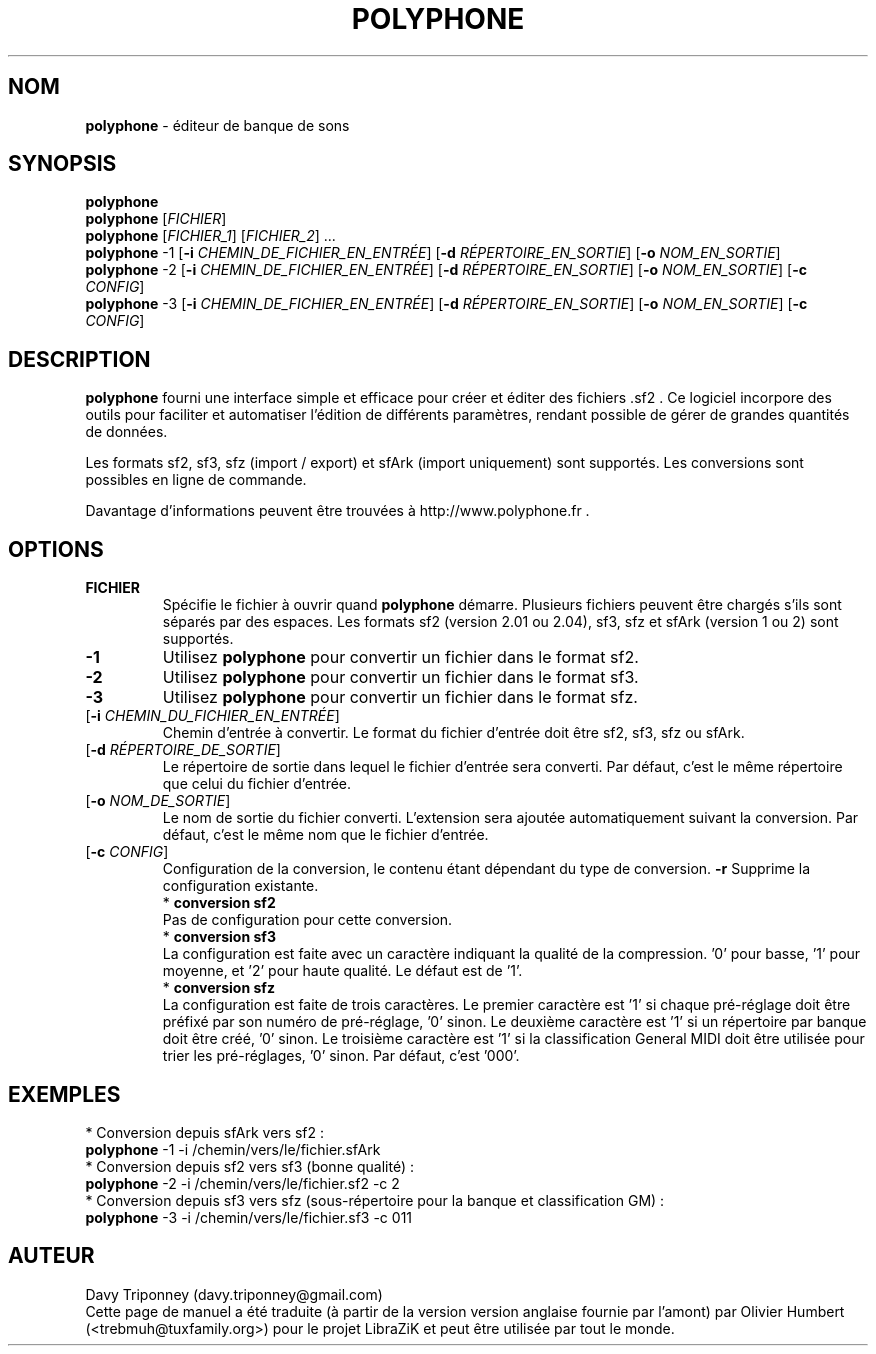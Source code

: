 .TH POLYPHONE "1" "7 novembre 2018" "polyphone 2.0" "Page de manuel pour Polyphone"

.SH NOM
\fBpolyphone\fP \- éditeur de banque de sons

.SH SYNOPSIS
.B polyphone
.br
.B polyphone
[\fIFICHIER\fR]
.br
.B polyphone
[\fIFICHIER_1\fR] [\fIFICHIER_2\fR] ...
.br
.B polyphone
-1 [\fB\-i\fR \fICHEMIN_DE_FICHIER_EN_ENTRÉE\fR] [\fB\-d\fR \fIRÉPERTOIRE_EN_SORTIE\fR] [\fB\-o\fR \fINOM_EN_SORTIE\fR]
.br
.B polyphone
-2 [\fB\-i\fR \fICHEMIN_DE_FICHIER_EN_ENTRÉE\fR] [\fB\-d\fR \fIRÉPERTOIRE_EN_SORTIE\fR] [\fB\-o\fR \fINOM_EN_SORTIE\fR] [\fB\-c\fR \fICONFIG\fR]
.br
.B polyphone
-3 [\fB\-i\fR \fICHEMIN_DE_FICHIER_EN_ENTRÉE\fR] [\fB\-d\fR \fIRÉPERTOIRE_EN_SORTIE\fR] [\fB\-o\fR \fINOM_EN_SORTIE\fR] [\fB\-c\fR \fICONFIG\fR]

.SH DESCRIPTION
.B polyphone
fourni une interface simple et efficace pour créer et éditer des fichiers .sf2 . Ce logiciel incorpore des outils pour faciliter et automatiser l'édition de différents paramètres, rendant possible de gérer de grandes quantités de données. 
.br
.PP
Les formats sf2, sf3, sfz (import / export) et sfArk (import uniquement) sont supportés. Les conversions sont possibles en ligne de commande.
.br
.PP
Davantage d'informations peuvent être trouvées à http://www.polyphone.fr .

.SH OPTIONS
.TP
.BR \fBFICHIER\fR
Spécifie le fichier à ouvrir quand
.B polyphone
démarre. Plusieurs fichiers peuvent être chargés s'ils sont séparés par des espaces.
Les formats sf2 (version 2.01 ou 2.04), sf3, sfz et sfArk (version 1 ou 2) sont supportés.
.TP
.BR \fB-1\fR
Utilisez
.B polyphone
pour convertir un fichier dans le format sf2.
.TP
.BR \fB-2\fR
Utilisez
.B polyphone
pour convertir un fichier dans le format sf3.
.TP
.BR \fB-3\fR
Utilisez
.B polyphone
pour convertir un fichier dans le format sfz.
.TP
[\fB\-i\fR \fICHEMIN_DU_FICHIER_EN_ENTRÉE\fR]
Chemin d'entrée à convertir. Le format du fichier d'entrée doit être sf2, sf3, sfz ou sfArk.
.TP
[\fB\-d\fR \fIRÉPERTOIRE_DE_SORTIE\fR]
Le répertoire de sortie dans lequel le fichier d'entrée sera converti. Par défaut, c'est le même répertoire que celui du fichier d'entrée.
.TP
[\fB\-o\fR \fINOM_DE_SORTIE\fR]
Le nom de sortie du fichier converti. L'extension sera ajoutée automatiquement suivant la conversion. Par défaut, c'est le même nom que le fichier d'entrée.
.TP
[\fB\-c\fR \fICONFIG\fR]
Configuration de la conversion, le contenu étant dépendant du type de conversion.
.BR \fB-r\fR
Supprime la configuration existante.
.br
.BR
 * 
.B conversion sf2
.br
Pas de configuration pour cette conversion.
.br
.BR
 * 
.B conversion sf3
.br
La configuration est faite avec un caractère indiquant la qualité de la compression. '0' pour basse, '1' pour moyenne, et '2' pour haute qualité. Le défaut est de '1'.
.br
.BR
 * 
.B conversion sfz
.br
La configuration est faite de trois caractères. Le premier caractère est '1' si chaque pré-réglage doit être préfixé par son numéro de pré-réglage, '0' sinon. Le deuxième caractère est '1' si un répertoire par banque doit être créé, '0' sinon. Le troisième caractère est '1' si la classification General MIDI doit être utilisée pour trier les pré-réglages, '0' sinon. Par défaut, c'est '000'.
.SH EXEMPLES
 * Conversion depuis sfArk vers sf2 :
.br
.BR polyphone
-1 -i /chemin/vers/le/fichier.sfArk
.br
.BR
 * Conversion depuis sf2 vers sf3 (bonne qualité) :
.br
.BR polyphone
-2 -i /chemin/vers/le/fichier.sf2 -c 2
.br
.BR
 * Conversion depuis sf3 vers sfz (sous-répertoire pour la banque et classification GM) :
.br
.BR polyphone
-3 -i /chemin/vers/le/fichier.sf3 -c 011
.SH AUTEUR
Davy Triponney (davy.triponney@gmail.com)
.br
Cette page de manuel a été traduite (à partir de la version version anglaise fournie par l'amont) par Olivier Humbert (<trebmuh@tuxfamily.org>) pour le projet LibraZiK et peut être utilisée par tout le monde.
